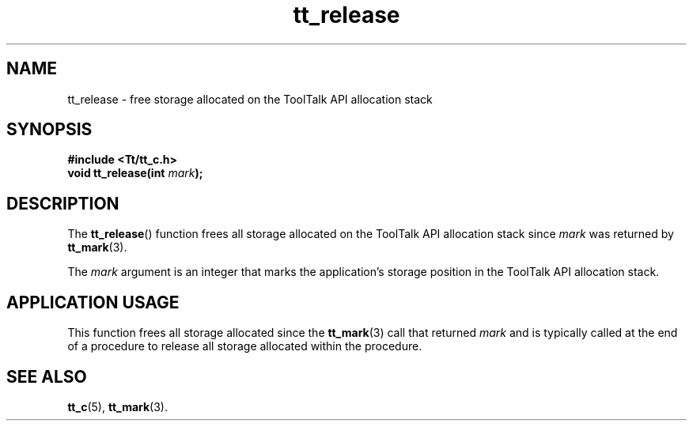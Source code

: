 .TH tt_release 3 "1 March 1996" "ToolTalk 1.3" "ToolTalk Functions"
.BH "1 March 1996"
.\" CDE Common Source Format, Version 1.0.0
.\" (c) Copyright 1993, 1994 Hewlett-Packard Company
.\" (c) Copyright 1993, 1994 International Business Machines Corp.
.\" (c) Copyright 1993, 1994 Sun Microsystems, Inc.
.\" (c) Copyright 1993, 1994 Novell, Inc.
.IX "tt_release.3" "" "tt_release.3" "" 
.SH NAME
tt_release \- free storage allocated on the ToolTalk API allocation stack
.SH SYNOPSIS
.ft 3
.nf
#include <Tt/tt_c.h>
.sp 0.5v
.ta \w'void tt_release('u
void tt_release(int \f2mark\fP);
.PP
.fi
.SH DESCRIPTION
The
.BR tt_release (\|)
function
frees all storage allocated on the ToolTalk API allocation stack
since
.I mark
was returned by
.BR tt_mark (3).
.PP
The
.I mark
argument is an
integer that marks the application's storage position in the ToolTalk API
allocation stack.
.SH "APPLICATION USAGE"
This function frees all storage allocated since the
.BR tt_mark (3)
call that returned
.I mark
and is typically called at the end of a procedure to release all
storage allocated within the procedure.
.SH "SEE ALSO"
.na
.BR tt_c (5),
.BR tt_mark (3).
